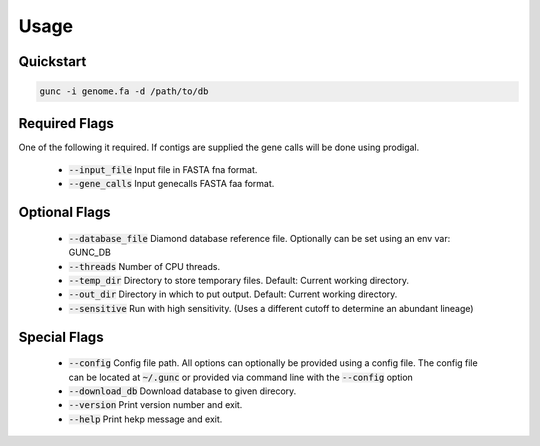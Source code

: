 =====
Usage
=====

Quickstart
----------

.. code-block:: shell

    gunc -i genome.fa -d /path/to/db

Required Flags
--------------

One of the following it required. If contigs are supplied the gene calls will be done using prodigal.

 * :code:`--input_file` Input file in FASTA fna format.
 * :code:`--gene_calls` Input genecalls FASTA faa format.

Optional Flags
--------------

 * :code:`--database_file` Diamond database reference file. Optionally can be set using an env var: GUNC_DB
 * :code:`--threads` Number of CPU threads.
 * :code:`--temp_dir` Directory to store temporary files. Default: Current working directory.
 * :code:`--out_dir` Directory in which to put output. Default: Current working directory.
 * :code:`--sensitive` Run with high sensitivity. (Uses a different cutoff to determine an abundant lineage)

Special Flags
-------------

 * :code:`--config` Config file path. All options can optionally be provided using a config file. The config file can be located at :code:`~/.gunc` or provided via command line with the :code:`--config` option

 * :code:`--download_db` Download database to given direcory.
 * :code:`--version` Print version number and exit.
 * :code:`--help` Print hekp message and exit.

